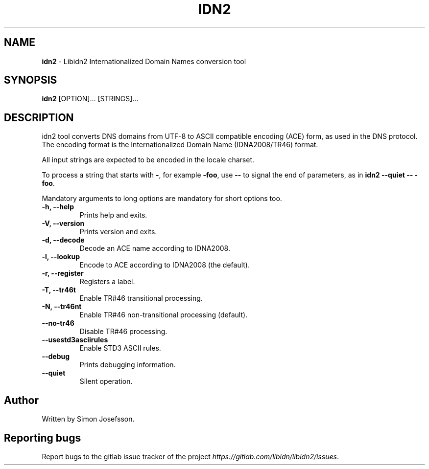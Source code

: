 .\" generated with Ronn-NG/v0.8.0
.\" http://github.com/apjanke/ronn-ng/tree/0.8.0
.TH "IDN2" "1" "May 2019" "" ""
.SH "NAME"
\fBidn2\fR \- Libidn2 Internationalized Domain Names conversion tool
.SH "SYNOPSIS"
\fBidn2\fR [OPTION]\|\.\|\.\|\. [STRINGS]\|\.\|\.\|\.
.SH "DESCRIPTION"
idn2 tool converts DNS domains from UTF\-8 to ASCII compatible encoding (ACE) form, as used in the DNS protocol\. The encoding format is the Internationalized Domain Name (IDNA2008/TR46) format\.
.P
All input strings are expected to be encoded in the locale charset\.
.P
To process a string that starts with \fB\-\fR, for example \fB\-foo\fR, use \fB\-\-\fR to signal the end of parameters, as in \fBidn2 \-\-quiet \-\- \-foo\fR\.
.P
Mandatory arguments to long options are mandatory for short options too\.
.TP
\fB\-h, \-\-help\fR
Prints help and exits\.
.TP
\fB\-V, \-\-version\fR
Prints version and exits\.
.TP
\fB\-d, \-\-decode\fR
Decode an ACE name according to IDNA2008\.
.TP
\fB\-l, \-\-lookup\fR
Encode to ACE according to IDNA2008 (the default)\.
.TP
\fB\-r, \-\-register\fR
Registers a label\.
.TP
\fB\-T, \-\-tr46t\fR
Enable TR#46 transitional processing\.
.TP
\fB\-N, \-\-tr46nt\fR
Enable TR#46 non\-transitional processing (default)\.
.TP
\fB\-\-no\-tr46\fR
Disable TR#46 processing\.
.TP
\fB\-\-usestd3asciirules\fR
Enable STD3 ASCII rules\.
.TP
\fB\-\-debug\fR
Prints debugging information\.
.TP
\fB\-\-quiet\fR
Silent operation\.
.SH "Author"
Written by Simon Josefsson\.
.SH "Reporting bugs"
Report bugs to the gitlab issue tracker of the project \fI\%https://gitlab\.com/libidn/libidn2/issues\fR\.

